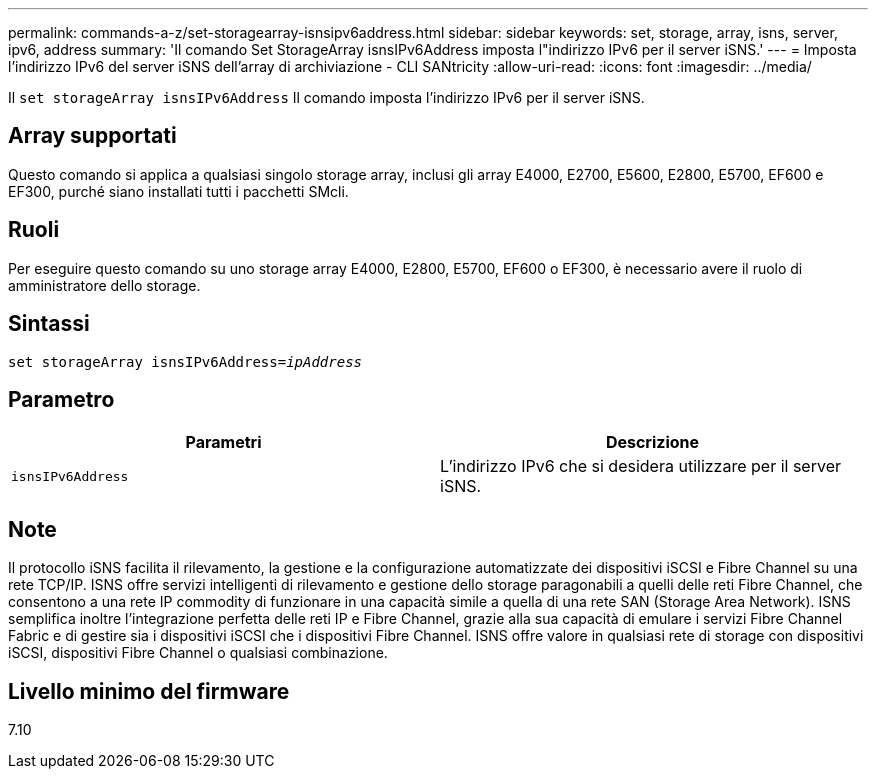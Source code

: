 ---
permalink: commands-a-z/set-storagearray-isnsipv6address.html 
sidebar: sidebar 
keywords: set, storage, array, isns, server, ipv6, address 
summary: 'Il comando Set StorageArray isnsIPv6Address imposta l"indirizzo IPv6 per il server iSNS.' 
---
= Imposta l'indirizzo IPv6 del server iSNS dell'array di archiviazione - CLI SANtricity
:allow-uri-read: 
:icons: font
:imagesdir: ../media/


[role="lead"]
Il `set storageArray isnsIPv6Address` Il comando imposta l'indirizzo IPv6 per il server iSNS.



== Array supportati

Questo comando si applica a qualsiasi singolo storage array, inclusi gli array E4000, E2700, E5600, E2800, E5700, EF600 e EF300, purché siano installati tutti i pacchetti SMcli.



== Ruoli

Per eseguire questo comando su uno storage array E4000, E2800, E5700, EF600 o EF300, è necessario avere il ruolo di amministratore dello storage.



== Sintassi

[source, cli, subs="+macros"]
----
set storageArray isnsIPv6Address=pass:quotes[_ipAddress_]
----


== Parametro

[cols="2*"]
|===
| Parametri | Descrizione 


 a| 
`isnsIPv6Address`
 a| 
L'indirizzo IPv6 che si desidera utilizzare per il server iSNS.

|===


== Note

Il protocollo iSNS facilita il rilevamento, la gestione e la configurazione automatizzate dei dispositivi iSCSI e Fibre Channel su una rete TCP/IP. ISNS offre servizi intelligenti di rilevamento e gestione dello storage paragonabili a quelli delle reti Fibre Channel, che consentono a una rete IP commodity di funzionare in una capacità simile a quella di una rete SAN (Storage Area Network). ISNS semplifica inoltre l'integrazione perfetta delle reti IP e Fibre Channel, grazie alla sua capacità di emulare i servizi Fibre Channel Fabric e di gestire sia i dispositivi iSCSI che i dispositivi Fibre Channel. ISNS offre valore in qualsiasi rete di storage con dispositivi iSCSI, dispositivi Fibre Channel o qualsiasi combinazione.



== Livello minimo del firmware

7.10
